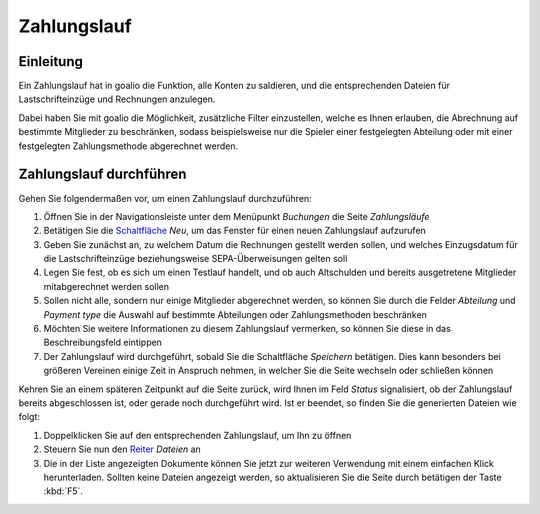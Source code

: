 Zahlungslauf
============

Einleitung
----------

Ein Zahlungslauf hat in goalio die Funktion, alle Konten zu saldieren, und die entsprechenden Dateien für Lastschrifteinzüge und Rechnungen anzulegen.

Dabei haben Sie mit goalio die Möglichkeit, zusätzliche Filter einzustellen, welche es Ihnen erlauben, die Abrechnung auf bestimmte Mitglieder zu beschränken, sodass beispielsweise nur die Spieler einer festgelegten Abteilung oder mit einer festgelegten Zahlungsmethode abgerechnet werden.

Zahlungslauf durchführen
------------------------

Gehen Sie folgendermaßen vor, um einen Zahlungslauf durchzuführen:

1. Öffnen Sie in der Navigationsleiste unter dem Menüpunkt *Buchungen* die Seite *Zahlungsläufe*

2. Betätigen Sie die Schaltfläche_ *Neu*, um das Fenster für einen neuen Zahlungslauf aufzurufen

3. Geben Sie zunächst an, zu welchem Datum die Rechnungen gestellt werden sollen, und welches Einzugsdatum für die Lastschrifteinzüge beziehungsweise SEPA-Überweisungen gelten soll

4. Legen Sie fest, ob es sich um einen Testlauf handelt, und ob auch Altschulden und bereits ausgetretene Mitglieder mitabgerechnet werden sollen

5. Sollen nicht alle, sondern nur einige Mitglieder abgerechnet werden, so können Sie durch die Felder *Abteilung* und *Payment type* die Auswahl auf bestimmte Abteilungen oder Zahlungsmethoden beschränken

6. Möchten Sie weitere Informationen zu diesem Zahlungslauf vermerken, so können Sie diese in das Beschreibungsfeld eintippen

7. Der Zahlungslauf wird durchgeführt, sobald Sie die Schaltfläche *Speichern* betätigen. Dies kann besonders bei größeren Vereinen einige Zeit in Anspruch nehmen, in welcher Sie die Seite wechseln oder schließen können

Kehren Sie an einem späteren Zeitpunkt auf die Seite zurück, wird Ihnen im Feld *Status* signalisiert, ob der Zahlungslauf bereits abgeschlossen ist, oder gerade noch durchgeführt wird. Ist er beendet, so finden Sie die generierten Dateien wie folgt:

1. Doppelklicken Sie auf den entsprechenden Zahlungslauf, um Ihn zu öffnen

2. Steuern Sie nun den Reiter_ *Dateien* an

3. Die in der Liste angezeigten Dokumente können Sie jetzt zur weiteren Verwendung mit einem einfachen Klick herunterladen. Sollten keine Dateien angezeigt werden, so aktualisieren Sie die Seite durch betätigen der Taste :kbd:`F5`.

.. _Reiter: /de/latest/erste-schritte/benutzeroberflaeche.html#reiter
.. _Schaltfläche: /de/latest/erste-schritte/benutzeroberflaeche.html#schaltflachen
